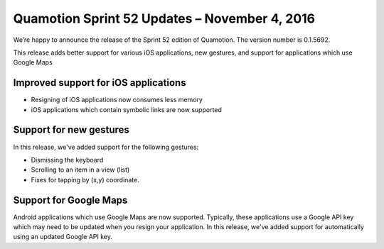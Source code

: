 Quamotion Sprint 52 Updates – November 4, 2016
==============================================

We’re happy to announce the release of the Sprint 52 edition of Quamotion. 
The version number is 0.1.5692.

This release adds better support for various iOS applications, new gestures, and support for
applications which use Google Maps

Improved support for iOS applications
-------------------------------------

- Resigning of iOS applications now consumes less memory
- iOS applications which contain symbolic links are now supported

Support for new gestures
------------------------

In this release, we've added support for the following gestures:

- Dismissing the keyboard
- Scrolling to an item in a view (list)
- Fixes for tapping by (x,y) coordinate.

Support for Google Maps
-----------------------

Android applications which use Google Maps are now supported. Typically, these applications use a Google API key which may need to be updated
when you resign your application. In this release, we've added support for automatically using an updated Google API key.

